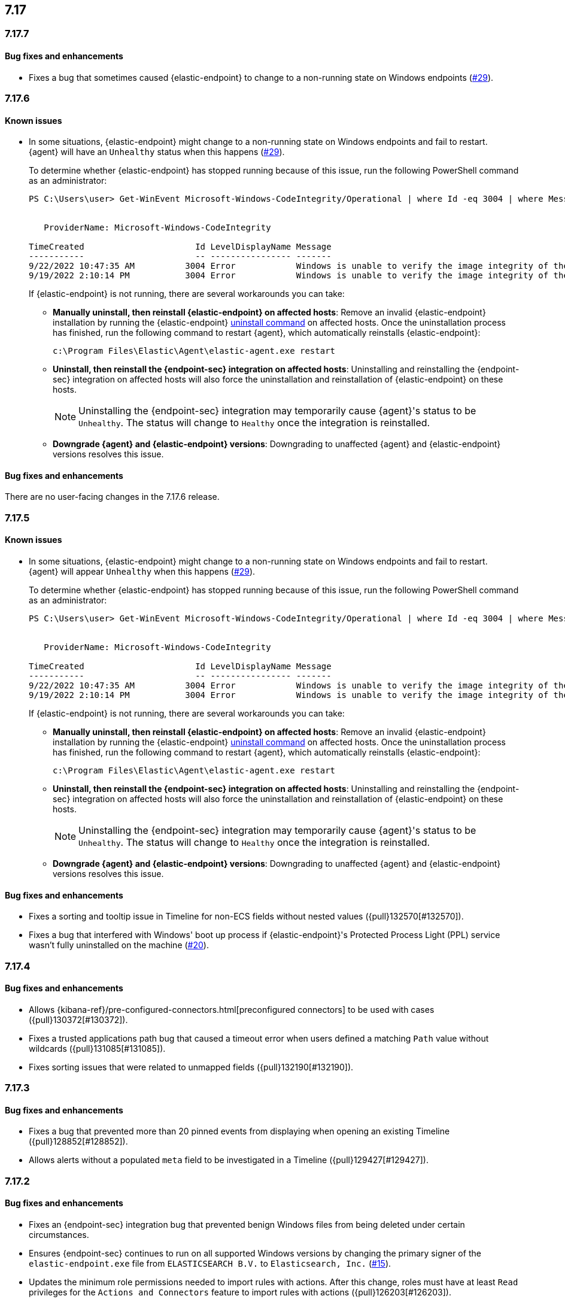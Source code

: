 [[release-notes-header-7.17.0]]
== 7.17

[discrete]
[[release-notes-7.17.7]]
=== 7.17.7

[discrete]
[[bug-fixes-7.17.7]]
==== Bug fixes and enhancements

* Fixes a bug that sometimes caused {elastic-endpoint} to change to a non-running state on Windows endpoints (https://github.com/elastic/endpoint/issues/29[#29]).

[discrete]
[[release-notes-7.17.6]]
=== 7.17.6

[discrete]
[[known-issue-7.17.6]]
==== Known issues
* In some situations, {elastic-endpoint} might change to a non-running state on Windows endpoints and fail to restart. {agent} will have an `Unhealthy` status when this happens (https://github.com/elastic/endpoint/issues/29[#29]).
+
To determine whether {elastic-endpoint} has stopped running because of this issue, run the following PowerShell command as an administrator:

+
[source,console]
--------------------------------------------------
PS C:\Users\user> Get-WinEvent Microsoft-Windows-CodeIntegrity/Operational | where Id -eq 3004 | where Message -match "elastic-endpoint.exe"


   ProviderName: Microsoft-Windows-CodeIntegrity

TimeCreated                      Id LevelDisplayName Message
-----------                      -- ---------------- -------
9/22/2022 10:47:35 AM          3004 Error            Windows is unable to verify the image integrity of the file \Device\HarddiskVolume3\Program Files\Elastic\Endpoint\elastic-endpo...
9/19/2022 2:10:14 PM           3004 Error            Windows is unable to verify the image integrity of the file \Device\HarddiskVolume3\Program Files\Elastic\Endpoint\elastic-endpo...
--------------------------------------------------

+

If {elastic-endpoint} is not running, there are several workarounds you can take:

** **Manually uninstall, then reinstall {elastic-endpoint} on affected hosts**: Remove an invalid {elastic-endpoint} installation by running the {elastic-endpoint} <<uninstall-endpoint,uninstall command>> on affected hosts. Once the uninstallation process has finished, run the following command to restart {agent}, which automatically reinstalls {elastic-endpoint}:
+
[source,console]
--------------------------------------------------
c:\Program Files\Elastic\Agent\elastic-agent.exe restart
--------------------------------------------------

** **Uninstall, then reinstall the {endpoint-sec} integration on affected hosts**: Uninstalling and reinstalling the {endpoint-sec} integration on affected hosts will also force the uninstallation and reinstallation of {elastic-endpoint} on these hosts.
+
NOTE: Uninstalling the {endpoint-sec} integration may temporarily cause {agent}'s status to be `Unhealthy`. The status will change to `Healthy` once the integration is reinstalled.

** **Downgrade {agent} and {elastic-endpoint} versions**: Downgrading to unaffected {agent} and {elastic-endpoint} versions resolves this issue.

[discrete]
[[bug-fixes-7.17.6]]
==== Bug fixes and enhancements

There are no user-facing changes in the 7.17.6 release.

[discrete]
[[release-notes-7.17.5]]
=== 7.17.5

[discrete]
[[known-issue-7.17.5]]
==== Known issues
* In some situations, {elastic-endpoint} might change to a non-running state on Windows endpoints and fail to restart. {agent} will appear `Unhealthy` when this happens (https://github.com/elastic/endpoint/issues/29[#29]).
+
To determine whether {elastic-endpoint} has stopped running because of this issue, run the following PowerShell command as an administrator:

+
[source,console]
--------------------------------------------------
PS C:\Users\user> Get-WinEvent Microsoft-Windows-CodeIntegrity/Operational | where Id -eq 3004 | where Message -match "elastic-endpoint.exe"


   ProviderName: Microsoft-Windows-CodeIntegrity

TimeCreated                      Id LevelDisplayName Message
-----------                      -- ---------------- -------
9/22/2022 10:47:35 AM          3004 Error            Windows is unable to verify the image integrity of the file \Device\HarddiskVolume3\Program Files\Elastic\Endpoint\elastic-endpo...
9/19/2022 2:10:14 PM           3004 Error            Windows is unable to verify the image integrity of the file \Device\HarddiskVolume3\Program Files\Elastic\Endpoint\elastic-endpo...
--------------------------------------------------

+

If {elastic-endpoint} is not running, there are several workarounds you can take:

** **Manually uninstall, then reinstall {elastic-endpoint} on affected hosts**: Remove an invalid {elastic-endpoint} installation by running the {elastic-endpoint} <<uninstall-endpoint,uninstall command>> on affected hosts. Once the uninstallation process has finished, run the following command to restart {agent}, which automatically reinstalls {elastic-endpoint}:
+
[source,console]
--------------------------------------------------
c:\Program Files\Elastic\Agent\elastic-agent.exe restart
--------------------------------------------------

** **Uninstall, then reinstall the {endpoint-sec} integration on affected hosts**: Uninstalling and reinstalling the {endpoint-sec} integration on affected hosts will also force the uninstallation and reinstallation of {elastic-endpoint} on these hosts.
+
NOTE: Uninstalling the {endpoint-sec} integration may temporarily cause {agent}'s status to be `Unhealthy`. The status will change to `Healthy` once the integration is reinstalled.

** **Downgrade {agent} and {elastic-endpoint} versions**: Downgrading to unaffected {agent} and {elastic-endpoint} versions resolves this issue.

[discrete]
[[bug-fixes-7.17.5]]
==== Bug fixes and enhancements
* Fixes a sorting and tooltip issue in Timeline for non-ECS fields without nested values ({pull}132570[#132570]).
* Fixes a bug that interfered with Windows' boot up process if {elastic-endpoint}'s Protected Process Light (PPL) service wasn't fully uninstalled on the machine (https://github.com/elastic/endpoint/issues/20[#20]).

[discrete]
[[release-notes-7.17.4]]
=== 7.17.4

[discrete]
[[bug-fixes-7.17.4]]
==== Bug fixes and enhancements

* Allows {kibana-ref}/pre-configured-connectors.html[preconfigured connectors] to be used with cases ({pull}130372[#130372]).
* Fixes a trusted applications path bug that caused a timeout error when users defined a matching `Path` value without wildcards ({pull}131085[#131085]).
* Fixes sorting issues that were related to unmapped fields ({pull}132190[#132190]).

[discrete]
[[release-notes-7.17.3]]
=== 7.17.3

[discrete]
[[bug-fixes-7.17.3]]
==== Bug fixes and enhancements
* Fixes a bug that prevented more than 20 pinned events from displaying when opening an existing Timeline ({pull}128852[#128852]).
* Allows alerts without a populated `meta` field to be investigated in a Timeline ({pull}129427[#129427]).

[discrete]
[[release-notes-7.17.2]]
=== 7.17.2

[discrete]
[[bug-fixes-7.17.2]]
==== Bug fixes and enhancements
* Fixes an {endpoint-sec} integration bug that prevented benign Windows files from being deleted under certain circumstances.
* Ensures {endpoint-sec} continues to run on all supported Windows versions by changing the primary signer of the `elastic-endpoint.exe` file from `ELASTICSEARCH B.V.` to `Elasticsearch, Inc.` (https://github.com/elastic/endpoint/issues/15[#15]).
* Updates the minimum role permissions needed to import rules with actions. After this change, roles must have at least `Read` privileges for the `Actions and Connectors` feature to import rules with actions ({pull}126203[#126203]).

[discrete]
[[release-notes-7.17.1]]
=== 7.17.1

[discrete]
[[known-issue-7.17.1]]
==== Known issues
* An {endpoint-sec} integration bug prevents benign Windows files from being deleted under certain circumstances.

[discrete]
[[release-notes-7.17.0]]
=== 7.17.0

[discrete]
[[known-issue-7.17.0]]
==== Known issues
* On macOS versions before 12.4, if {elastic-endpoint} is used with other products that monitor or manage network traffic (such as antivirus programs, firewalls, or VPNs), users might experience network connection issues. To resolve this issue, upgrade to macOS 12.4 or later.

[discrete]
[[breaking-changes-7.17.0]]
==== Breaking changes
* {kibana-ref}/pre-configured-connectors.html[Preconfigured connectors] cannot be used with cases ({pull}120686[#120686]).

[discrete]
[[bug-fixes-7.17.0]]
==== Bug fixes and enhancements
* Adds detailed telemetry statistics for legacy and regular notifications ({pull}123332[#123332], {pull}122472[#122472]).
* Fixes a bug that changed the message in the *Activity Log* tab when users re-fetched log data for a date range without data ({pull}123039[#123039]).
* Updates privilege checks when users view the *Exceptions* page ({pull}122902[#122902]).
* Removes leftover alert notifications after a rule is deleted ({pull}122610[#122610]).
* Enables cross-space telemetry for cases ({pull}122477[#122477]).
* Updates the *Reporter* column in the Cases table to use usernames instead of full names ({pull}121820[#121820]).
* Improves endpoint performance and warns users that trusted applications with a wildcard path might experience performance impacts ({pull}120349[#120349]).
* Fixes an issue that caused the Cases feature to crash the UI when determining if a connector was deprecated ({pull}120686[#120686]).
